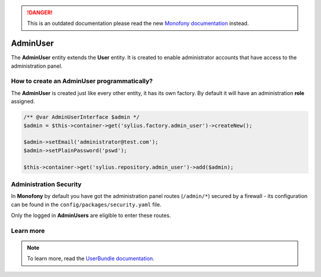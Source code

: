 .. rst-class:: outdated

.. danger::

   This is an outdated documentation please read the new `Monofony documentation`_ instead.

.. index::
    single: AdminUser

AdminUser
=========

The **AdminUser** entity extends the **User** entity. It is created to enable administrator accounts that have access to the administration panel.

How to create an AdminUser programmatically?
--------------------------------------------

The **AdminUser** is created just like every other entity, it has its own factory. By default it will have an administration **role** assigned.

.. code-block:: php

   /** @var AdminUserInterface $admin */
   $admin = $this->container->get('sylius.factory.admin_user')->createNew();

   $admin->setEmail('administrator@test.com');
   $admin->setPlainPassword('pswd');

   $this->container->get('sylius.repository.admin_user')->add($admin);

Administration Security
-----------------------

In **Monofony** by default you have got the administration panel routes (``/admin/*``) secured by a firewall - its configuration
can be found in the ``config/packages/security.yaml`` file.

Only the logged in **AdminUsers** are eligible to enter these routes.

Learn more
----------

.. note::

    To learn more, read the `UserBundle documentation <https://docs.sylius.com/en/latest/components_and_bundles/bundles/SyliusUserBundle/index.html>`_.

.. _Monofony documentation: https://docs.monofony.com
